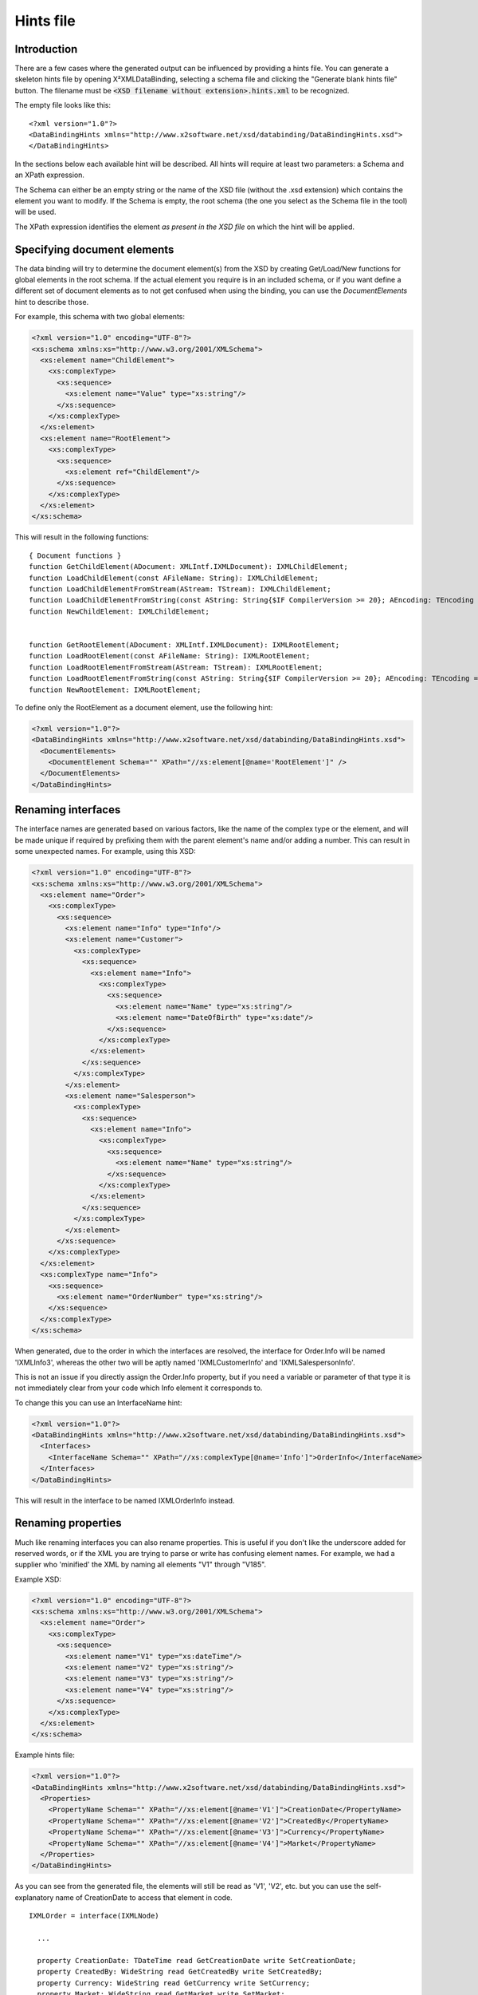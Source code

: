 Hints file
==========

Introduction
------------

There are a few cases where the generated output can be influenced by providing a hints file. You can generate a skeleton hints file by opening X²XMLDataBinding, selecting a schema file and clicking the "Generate blank hints file" button. The filename must be :code:`<XSD filename without extension>.hints.xml` to be recognized.

The empty file looks like this:

::

  <?xml version="1.0"?>
  <DataBindingHints xmlns="http://www.x2software.net/xsd/databinding/DataBindingHints.xsd">
  </DataBindingHints>

In the sections below each available hint will be described. All hints will require at least two parameters: a Schema and an XPath expression.

The Schema can either be an empty string or the name of the XSD file (without the .xsd extension) which contains the element you want to modify. If the Schema is empty, the root schema (the one you select as the Schema file in the tool) will be used.

The XPath expression identifies the element *as present in the XSD file* on which the hint will be applied.


Specifying document elements
----------------------------

The data binding will try to determine the document element(s) from the XSD by creating Get/Load/New functions for global elements in the root schema. If the actual element you require is in an included schema, or if you want define a different set of document elements as to not get confused when using the binding, you can use the `DocumentElements` hint to describe those.

For example, this schema with two global elements:

.. code-block:: xml

  <?xml version="1.0" encoding="UTF-8"?>
  <xs:schema xmlns:xs="http://www.w3.org/2001/XMLSchema">
    <xs:element name="ChildElement">
      <xs:complexType>
        <xs:sequence>
          <xs:element name="Value" type="xs:string"/>
        </xs:sequence>
      </xs:complexType>
    </xs:element>
    <xs:element name="RootElement">
      <xs:complexType>
        <xs:sequence>
          <xs:element ref="ChildElement"/>
        </xs:sequence>
      </xs:complexType>
    </xs:element>
  </xs:schema>


This will result in the following functions:

::

  { Document functions }
  function GetChildElement(ADocument: XMLIntf.IXMLDocument): IXMLChildElement;
  function LoadChildElement(const AFileName: String): IXMLChildElement;
  function LoadChildElementFromStream(AStream: TStream): IXMLChildElement;
  function LoadChildElementFromString(const AString: String{$IF CompilerVersion >= 20}; AEncoding: TEncoding = nil; AOwnsEncoding: Boolean = True{$IFEND}): IXMLChildElement;
  function NewChildElement: IXMLChildElement;


  function GetRootElement(ADocument: XMLIntf.IXMLDocument): IXMLRootElement;
  function LoadRootElement(const AFileName: String): IXMLRootElement;
  function LoadRootElementFromStream(AStream: TStream): IXMLRootElement;
  function LoadRootElementFromString(const AString: String{$IF CompilerVersion >= 20}; AEncoding: TEncoding = nil; AOwnsEncoding: Boolean = True{$IFEND}): IXMLRootElement;
  function NewRootElement: IXMLRootElement;


To define only the RootElement as a document element, use the following hint:

.. code-block:: xml

  <?xml version="1.0"?>
  <DataBindingHints xmlns="http://www.x2software.net/xsd/databinding/DataBindingHints.xsd">
    <DocumentElements>
      <DocumentElement Schema="" XPath="//xs:element[@name='RootElement']" />
    </DocumentElements>
  </DataBindingHints>


Renaming interfaces
-------------------

The interface names are generated based on various factors, like the name of the complex type or the element, and will be made unique if required by prefixing them with the parent element's name and/or adding a number. This can result in some unexpected names. For example, using this XSD:

.. code-block:: xml

  <?xml version="1.0" encoding="UTF-8"?>
  <xs:schema xmlns:xs="http://www.w3.org/2001/XMLSchema">
    <xs:element name="Order">
      <xs:complexType>
        <xs:sequence>
          <xs:element name="Info" type="Info"/>
          <xs:element name="Customer">
            <xs:complexType>
              <xs:sequence>
                <xs:element name="Info">
                  <xs:complexType>
                    <xs:sequence>
                      <xs:element name="Name" type="xs:string"/>
                      <xs:element name="DateOfBirth" type="xs:date"/>
                    </xs:sequence>
                  </xs:complexType>
                </xs:element>
              </xs:sequence>
            </xs:complexType>
          </xs:element>
          <xs:element name="Salesperson">
            <xs:complexType>
              <xs:sequence>
                <xs:element name="Info">
                  <xs:complexType>
                    <xs:sequence>
                      <xs:element name="Name" type="xs:string"/>
                    </xs:sequence>
                  </xs:complexType>
                </xs:element>
              </xs:sequence>
            </xs:complexType>
          </xs:element>
        </xs:sequence>
      </xs:complexType>
    </xs:element>
    <xs:complexType name="Info">
      <xs:sequence>
        <xs:element name="OrderNumber" type="xs:string"/>
      </xs:sequence>
    </xs:complexType>
  </xs:schema>


When generated, due to the order in which the interfaces are resolved, the interface for Order.Info will be named 'IXMLInfo3', whereas the other two will be aptly named 'IXMLCustomerInfo' and 'IXMLSalespersonInfo'.

This is not an issue if you directly assign the Order.Info property, but if you need a variable or parameter of that type it is not immediately clear from your code which Info element it corresponds to.

To change this you can use an InterfaceName hint:

.. code-block:: xml

  <?xml version="1.0"?>
  <DataBindingHints xmlns="http://www.x2software.net/xsd/databinding/DataBindingHints.xsd">
    <Interfaces>
      <InterfaceName Schema="" XPath="//xs:complexType[@name='Info']">OrderInfo</InterfaceName>
    </Interfaces>
  </DataBindingHints>

This will result in the interface to be named IXMLOrderInfo instead.


Renaming properties
-------------------

Much like renaming interfaces you can also rename properties. This is useful if you don't like the underscore added for reserved words, or if the XML you are trying to parse or write has confusing element names. For example, we had a supplier who 'minified' the XML by naming all elements "V1" through "V185".

Example XSD:

.. code-block:: xml

  <?xml version="1.0" encoding="UTF-8"?>
  <xs:schema xmlns:xs="http://www.w3.org/2001/XMLSchema">
    <xs:element name="Order">
      <xs:complexType>
        <xs:sequence>
          <xs:element name="V1" type="xs:dateTime"/>
          <xs:element name="V2" type="xs:string"/>
          <xs:element name="V3" type="xs:string"/>
          <xs:element name="V4" type="xs:string"/>
        </xs:sequence>
      </xs:complexType>
    </xs:element>
  </xs:schema>


Example hints file:

.. code-block:: xml

  <?xml version="1.0"?>
  <DataBindingHints xmlns="http://www.x2software.net/xsd/databinding/DataBindingHints.xsd">
    <Properties>
      <PropertyName Schema="" XPath="//xs:element[@name='V1']">CreationDate</PropertyName>
      <PropertyName Schema="" XPath="//xs:element[@name='V2']">CreatedBy</PropertyName>
      <PropertyName Schema="" XPath="//xs:element[@name='V3']">Currency</PropertyName>
      <PropertyName Schema="" XPath="//xs:element[@name='V4']">Market</PropertyName>
    </Properties>
  </DataBindingHints>



As you can see from the generated file, the elements will still be read as 'V1', 'V2', etc. but you can use the self-explanatory name of CreationDate to access that element in code.

::

  IXMLOrder = interface(IXMLNode)

    ...

    property CreationDate: TDateTime read GetCreationDate write SetCreationDate;
    property CreatedBy: WideString read GetCreatedBy write SetCreatedBy;
    property Currency: WideString read GetCurrency write SetCurrency;
    property Market: WideString read GetMarket write SetMarket;
  end;

  ...

  function TXMLOrder.GetCreationDate: TDateTime;
  begin
    Result := XMLToDateTime(ChildNodes['V1'].NodeValue, xdtDateTime);
  end;

  function TXMLOrder.GetCreatedBy: WideString;
  begin
    Result := ChildNodes['V2'].Text;
  end;




Renaming enumeration values
---------------------------

There are two main use cases for renaming enumeration values:

#. The element is defined as an enumeration but the values are hard to read in code or even generate invalid results
#. The element is defined as a string by the supplier of the XSD but is an enumeration for all intents and purposes and you want to use it as such in code


This example XSD contains both use cases:

.. code-block:: xml

  <?xml version="1.0" encoding="UTF-8"?>
  <xs:schema xmlns:xs="http://www.w3.org/2001/XMLSchema">
    <xs:element name="Rule">
      <xs:complexType>
        <xs:sequence>
          <xs:element name="Condition" type="Condition"/>
          <xs:element name="Field" type="xs:string"/>
        </xs:sequence>
      </xs:complexType>
    </xs:element>
    <xs:simpleType name="Condition">
      <xs:restriction base="xs:string">
        <xs:enumeration value="="/>
        <xs:enumeration value="&lt;"/>
        <xs:enumeration value="GreaterThan"/>
      </xs:restriction>
    </xs:simpleType>
  </xs:schema>


For the 'Condition' the three enum values will all be generated as `Condition_` as the data binding can not handle these special characters, and the result will not even compile.

The 'Field' may be a known set of values which you want to treat as an enum for easy case statements. In this case we can define enumeration hints as well. Note that if the value in an XML is not one of the defined enums, you can still read it's value by using the `FieldText` property which is generated in addition to the typed `Field` property.

.. code-block:: xml

  <?xml version="1.0"?>
  <DataBindingHints xmlns="http://www.x2software.net/xsd/databinding/DataBindingHints.xsd">
    <Enumerations>
      <Enumeration Schema="" XPath="//xs:simpleType[@name='Condition']">
        <Member Name="=">Condition_Equals</Member>
        <Member Name="&lt;">Condition_LessThan</Member>
      </Enumeration>
      <Enumeration Schema="" XPath="//xs:element[@name='Field']" ReplaceMembers="true">
        <Member Name="CustomerName">Field_CustomerName</Member>
        <Member Name="TotalAmount">Field_TotalAmount</Member>
      </Enumeration>
    </Enumerations>
  </DataBindingHints>

At the time of writing, renaming enumeration members only works for simple types, which is why it was defined separately in the example above and referenced from the element.

The ReplaceMembers attribute determines if the provided set of Members is to be considered the full new set (true) or a translation of specific members (false). In the example above, if ReplaceMembers was set to true for the Condition, the 'GreaterThan' member would be left out of the generated binding.